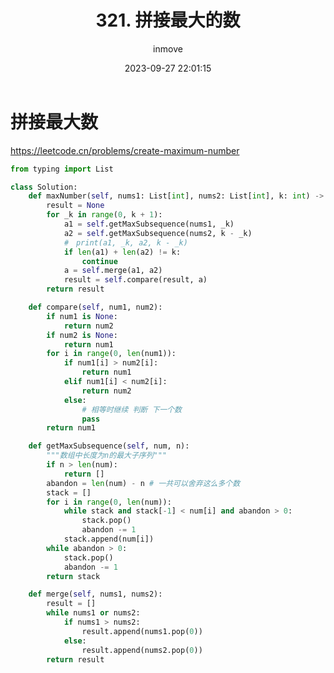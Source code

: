 #+TITLE: 321. 拼接最大的数
#+DATE: 2023-09-27 22:01:15
#+DISPLAY: t
#+STARTUP: indent
#+OPTIONS: toc:10
#+AUTHOR: inmove
#+KEYWORDS: Leetcode MonotonicStack
#+CATEGORIES: Leetcode
#+DIFFICULTY: Hard


* 拼接最大数

https://leetcode.cn/problems/create-maximum-number

#+begin_src python
  from typing import List

  class Solution:
      def maxNumber(self, nums1: List[int], nums2: List[int], k: int) -> List[int]:
          result = None
          for _k in range(0, k + 1):
              a1 = self.getMaxSubsequence(nums1, _k)
              a2 = self.getMaxSubsequence(nums2, k - _k)
              #　print(a1, _k, a2, k - _k)
              if len(a1) + len(a2) != k:
                  continue
              a = self.merge(a1, a2)
              result = self.compare(result, a)
          return result

      def compare(self, num1, num2):
          if num1 is None:
              return num2
          if num2 is None:
              return num1
          for i in range(0, len(num1)):
              if num1[i] > num2[i]:
                  return num1
              elif num1[i] < num2[i]:
                  return num2
              else:
                  # 相等时继续 判断 下一个数
                  pass
          return num1

      def getMaxSubsequence(self, num, n):
          """数组中长度为n的最大子序列"""
          if n > len(num):
              return []
          abandon = len(num) - n # 一共可以舍弃这么多个数
          stack = []
          for i in range(0, len(num)):
              while stack and stack[-1] < num[i] and abandon > 0:
                  stack.pop()
                  abandon -= 1
              stack.append(num[i])
          while abandon > 0:
              stack.pop()
              abandon -= 1
          return stack

      def merge(self, nums1, nums2):
          result = []
          while nums1 or nums2:
              if nums1 > nums2:
                  result.append(nums1.pop(0))
              else:
                  result.append(nums2.pop(0))
          return result
#+end_src
